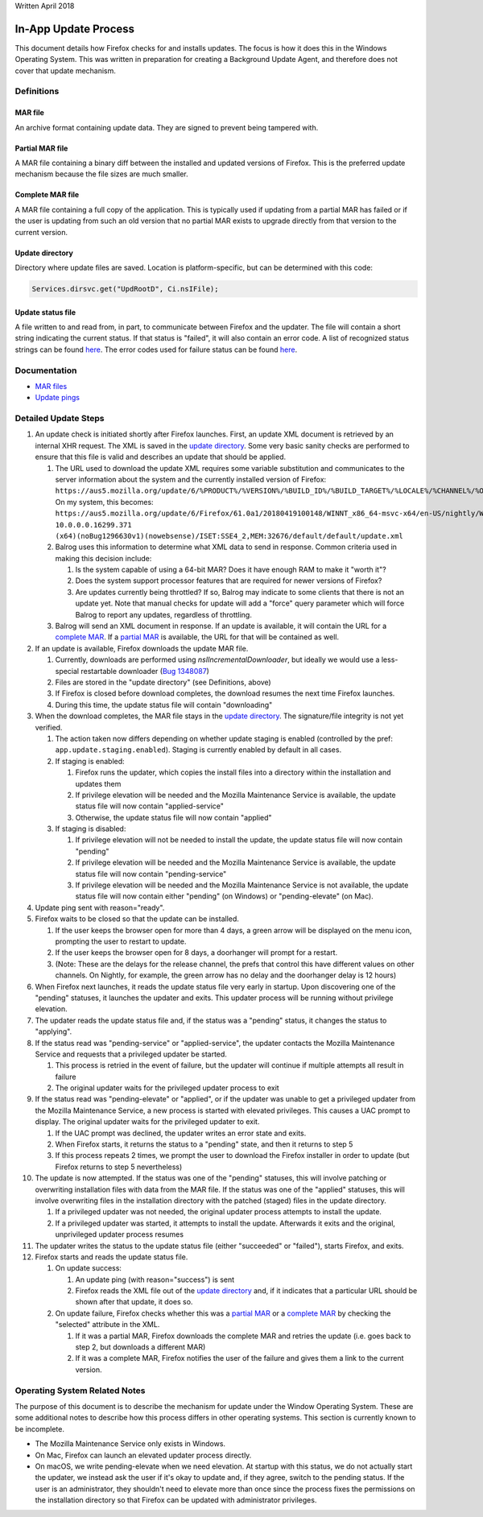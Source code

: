 Written April 2018

In-App Update Process
=====================

This document details how Firefox checks for and installs updates. The
focus is how it does this in the Windows Operating System. This was
written in preparation for creating a Background Update Agent, and
therefore does not cover that update mechanism.

Definitions
-----------

MAR file
''''''''

An archive format containing update data. They are signed to prevent
being tampered with.

Partial MAR file
''''''''''''''''

A MAR file containing a binary diff between the installed and updated
versions of Firefox. This is the preferred update mechanism because the
file sizes are much smaller.

Complete MAR file
'''''''''''''''''

A MAR file containing a full copy of the application. This is typically
used if updating from a partial MAR has failed or if the user is
updating from such an old version that no partial MAR exists to upgrade
directly from that version to the current version.

Update directory
''''''''''''''''

Directory where update files are saved. Location is platform-specific,
but can be determined with this code:

.. code::

   Services.dirsvc.get("UpdRootD", Ci.nsIFile);

Update status file
''''''''''''''''''

A file written to and read from, in part, to communicate between Firefox
and the updater. The file will contain a short string indicating the
current status. If that status is "failed", it will also contain an
error code. A list of recognized status strings can be found
`here <https://searchfox.org/mozilla-central/rev/7ccb618f45a1398e31a086a009f87c8fd3a790b6/toolkit/mozapps/update/nsIUpdateService.idl#177-190>`__.
The error codes used for failure status can be found
`here <https://searchfox.org/mozilla-central/rev/3265b390bd5d08a5be520253ef71835bcb715f27/toolkit/mozapps/update/common/updatererrors.h>`__.

Documentation
-------------

- `MAR files <https://wiki.mozilla.org/Software_Update:MAR>`__
- `Update
  pings <https://firefox-source-docs.mozilla.org/toolkit/components/telemetry/telemetry/data/update-ping.html>`__

Detailed Update Steps
---------------------

1.  An update check is initiated shortly after Firefox launches. First,
    an update XML document is retrieved by an internal XHR request. The
    XML is saved in the `update directory <#update-directory>`__. Some
    very basic sanity checks are performed to ensure that this file is
    valid and describes an update that should be applied.

    1. The URL used to download the update XML requires some variable
       substitution and communicates to the server information about the
       system and the currently installed version of Firefox:
       ``https://aus5.mozilla.org/update/6/%PRODUCT%/%VERSION%/%BUILD_ID%/%BUILD_TARGET%/%LOCALE%/%CHANNEL%/%OS_VERSION%(noBug1296630v1)(nowebsense)/%SYSTEM_CAPABILITIES%/%DISTRIBUTION%/%DISTRIBUTION_VERSION%/update.xml``
       On my system, this becomes:
       ``https://aus5.mozilla.org/update/6/Firefox/61.0a1/20180419100148/WINNT_x86_64-msvc-x64/en-US/nightly/Windows_NT 10.0.0.0.16299.371 (x64)(noBug1296630v1)(nowebsense)/ISET:SSE4_2,MEM:32676/default/default/update.xml``
    2. Balrog uses this information to determine what XML data to send
       in response. Common criteria used in making this decision
       include:

       1. Is the system capable of using a 64-bit MAR? Does it have
          enough RAM to make it "worth it"?
       2. Does the system support processor features that are required
          for newer versions of Firefox?
       3. Are updates currently being throttled? If so, Balrog may
          indicate to some clients that there is not an update yet. Note
          that manual checks for update will add a "force" query
          parameter which will force Balrog to report any updates,
          regardless of throttling.

    3. Balrog will send an XML document in response. If an update is
       available, it will contain the URL for a `complete
       MAR <#complete-mar-file>`__. If a `partial
       MAR <#partial-mar-file>`__ is available, the URL for that will be
       contained as well.

2.  If an update is available, Firefox downloads the update MAR file.

    1. Currently, downloads are performed using
       `nsIIncrementalDownloader`, but ideally we would use a less-special
       restartable downloader (`Bug
       1348087 <https://bugzilla.mozilla.org/show_bug.cgi?id=1348087>`__)
    2. Files are stored in the "update directory" (see Definitions,
       above)
    3. If Firefox is closed before download completes, the download
       resumes the next time Firefox launches.
    4. During this time, the update status file will contain
       "downloading"

3.  When the download completes, the MAR file stays in the `update
    directory <#update-directory>`__. The signature/file integrity is
    not yet verified.

    1. The action taken now differs depending on whether update staging
       is enabled (controlled by the pref:
       ``app.update.staging.enabled``). Staging is currently enabled by
       default in all cases.
    2. If staging is enabled:

       1. Firefox runs the updater, which copies the install files into a
          directory within the installation and updates them
       2. If privilege elevation will be needed and the Mozilla
          Maintenance Service is available, the update status file will
          now contain "applied-service"
       3. Otherwise, the update status file will now contain "applied"

    3. If staging is disabled:

       1. If privilege elevation will not be needed to install the
          update, the update status file will now contain "pending"
       2. If privilege elevation will be needed and the Mozilla
          Maintenance Service is available, the update status file will
          now contain "pending-service"
       3. If privilege elevation will be needed and the Mozilla
          Maintenance Service is not available, the update status file
          will now contain either "pending" (on Windows) or "pending-elevate" (on Mac).

4.  Update ping sent with reason="ready".
5.  Firefox waits to be closed so that the update can be installed.

    1. If the user keeps the browser open for more than 4 days, a green
       arrow will be displayed on the menu icon, prompting the user to
       restart to update.
    2. If the user keeps the browser open for 8 days, a doorhanger will
       prompt for a restart.
    3. (Note: These are the delays for the release channel, the prefs
       that control this have different values on other channels. On
       Nightly, for example, the green arrow has no delay and the
       doorhanger delay is 12 hours)

6.  When Firefox next launches, it reads the update status file very
    early in startup. Upon discovering one of the "pending" statuses, it
    launches the updater and exits. This updater process will be running
    without privilege elevation.
7.  The updater reads the update status file and, if the status was a
    "pending" status, it changes the status to "applying".
8.  If the status read was "pending-service" or "applied-service", the
    updater contacts the Mozilla Maintenance Service and requests that a
    privileged updater be started.

    1. This process is retried in the event of failure, but the updater
       will continue if multiple attempts all result in failure
    2. The original updater waits for the privileged updater process to
       exit

9.  If the status read was "pending-elevate" or "applied", or if the
    updater was unable to get a privileged updater from the Mozilla
    Maintenance Service, a new process is started with elevated
    privileges. This causes a UAC prompt to display. The original
    updater waits for the privileged updater to exit.

    1. If the UAC prompt was declined, the updater writes an error state and exits.
    2. When Firefox starts, it returns the status to a "pending" state, and then it returns to step 5
    3. If this process repeats 2 times, we prompt the user to download
       the Firefox installer in order to update (but Firefox returns to
       step 5 nevertheless)

10. The update is now attempted. If the status was one of the "pending"
    statuses, this will involve patching or overwriting installation
    files with data from the MAR file. If the status was one of the
    "applied" statuses, this will involve overwriting files in the
    installation directory with the patched (staged) files in the update
    directory.

    1. If a privileged updater was not needed, the original updater
       process attempts to install the update.
    2. If a privileged updater was started, it attempts to install the
       update. Afterwards it exits and the original, unprivileged
       updater process resumes

11. The updater writes the status to the update status file (either
    "succeeded" or "failed"), starts Firefox, and exits.
12. Firefox starts and reads the update status file.

    1. On update success:

       1. An update ping (with reason="success") is sent
       2. Firefox reads the XML file out of the `update
          directory <#update-directory>`__ and, if it indicates that a
          particular URL should be shown after that update, it does so.

    2. On update failure, Firefox checks whether this was a `partial
       MAR <#partial-mar-file>`__ or a `complete
       MAR <#complete-mar-file>`__ by checking the "selected" attribute
       in the XML.

       1. If it was a partial MAR, Firefox downloads the complete MAR
          and retries the update (i.e. goes back to step 2, but
          downloads a different MAR)
       2. If it was a complete MAR, Firefox notifies the user of the
          failure and gives them a link to the current version.

Operating System Related Notes
------------------------------

The purpose of this document is to describe the mechanism for update
under the Window Operating System. These are some additional notes to
describe how this process differs in other operating systems. This
section is currently known to be incomplete.

- The Mozilla Maintenance Service only exists in Windows.
- On Mac, Firefox can launch an elevated updater process directly.
- On macOS, we write pending-elevate when we need elevation. At startup
  with this status, we do not actually start the updater, we instead ask
  the user if it's okay to update and, if they agree, switch to the pending
  status. If the user is an administrator, they shouldn't need to elevate more
  than once since the process fixes the permissions on the installation directory
  so that Firefox can be updated with administrator privileges.
